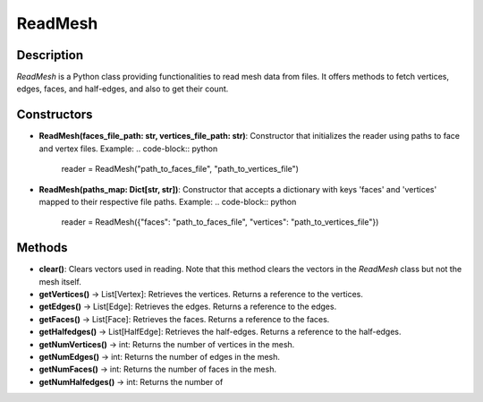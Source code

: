 ReadMesh
========

Description
-----------

`ReadMesh` is a Python class providing functionalities to read mesh data from files. It offers methods to fetch vertices, edges, faces, and half-edges, and also to get their count.

Constructors
------------

- **ReadMesh(faces_file_path: str, vertices_file_path: str)**:
  Constructor that initializes the reader using paths to face and vertex files.
  Example:
  .. code-block:: python

     reader = ReadMesh("path_to_faces_file", "path_to_vertices_file")

- **ReadMesh(paths_map: Dict[str, str])**:
  Constructor that accepts a dictionary with keys 'faces' and 'vertices' mapped to their respective file paths.
  Example:
  .. code-block:: python

     reader = ReadMesh({"faces": "path_to_faces_file", "vertices": "path_to_vertices_file"})

Methods
-------

- **clear()**:
  Clears vectors used in reading. Note that this method clears the vectors in the `ReadMesh` class but not the mesh itself.

- **getVertices()** -> List[Vertex]:
  Retrieves the vertices. Returns a reference to the vertices.

- **getEdges()** -> List[Edge]:
  Retrieves the edges. Returns a reference to the edges.

- **getFaces()** -> List[Face]:
  Retrieves the faces. Returns a reference to the faces.

- **getHalfedges()** -> List[HalfEdge]:
  Retrieves the half-edges. Returns a reference to the half-edges.

- **getNumVertices()** -> int:
  Returns the number of vertices in the mesh.

- **getNumEdges()** -> int:
  Returns the number of edges in the mesh.

- **getNumFaces()** -> int:
  Returns the number of faces in the mesh.

- **getNumHalfedges()** -> int:
  Returns the number of
